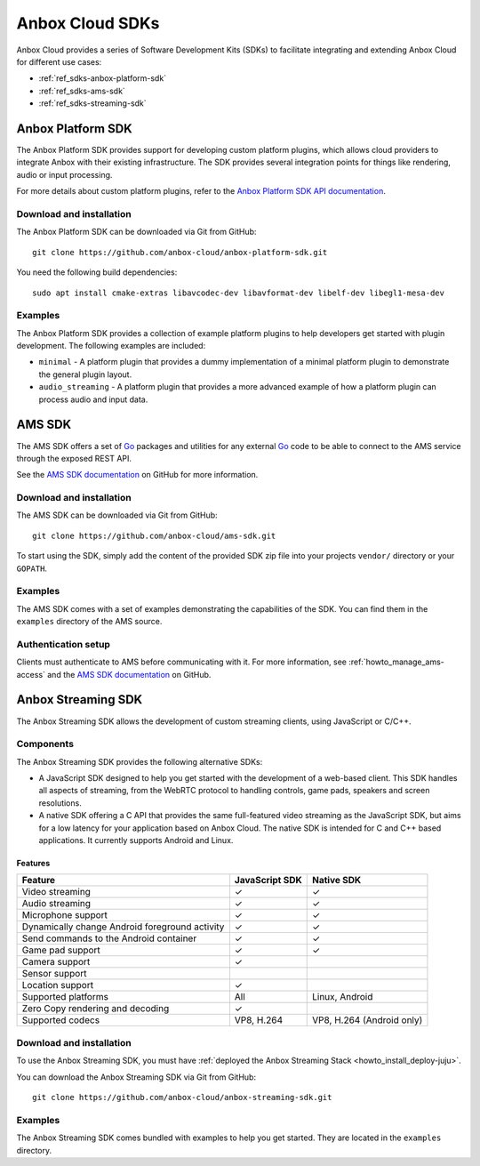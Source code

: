 .. _ref_sdks:

================
Anbox Cloud SDKs
================

Anbox Cloud provides a series of Software Development Kits (SDKs) to
facilitate integrating and extending Anbox Cloud for different use
cases:

-  :ref:`ref_sdks-anbox-platform-sdk`
-  :ref:`ref_sdks-ams-sdk`
-  :ref:`ref_sdks-streaming-sdk`

.. _ref_sdks-anbox-platform-sdk:

Anbox Platform SDK
==================

The Anbox Platform SDK provides support for developing custom platform
plugins, which allows cloud providers to integrate Anbox with their
existing infrastructure. The SDK provides several integration points for
things like rendering, audio or input processing.

For more details about custom platform plugins, refer to the `Anbox Platform SDK API documentation <https://anbox-cloud.github.io/1.10/anbox-platform-sdk/index.html>`_.

Download and installation
-------------------------

The Anbox Platform SDK can be downloaded via Git from GitHub:

::

   git clone https://github.com/anbox-cloud/anbox-platform-sdk.git

You need the following build dependencies:

::

   sudo apt install cmake-extras libavcodec-dev libavformat-dev libelf-dev libegl1-mesa-dev

Examples
--------

The Anbox Platform SDK provides a collection of example platform plugins
to help developers get started with plugin development. The following
examples are included:

-  ``minimal`` - A platform plugin that provides a dummy implementation
   of a minimal platform plugin to demonstrate the general plugin
   layout.
-  ``audio_streaming`` - A platform plugin that provides a more advanced
   example of how a platform plugin can process audio and input data.

.. _ref_sdks-ams-sdk:

AMS SDK
=======

The AMS SDK offers a set of `Go <https://golang.org/>`_ packages and
utilities for any external `Go <https://golang.org/>`_ code to be able
to connect to the AMS service through the exposed REST API.

See the `AMS SDK documentation <https://github.com/anbox-cloud/ams-sdk>`_ on GitHub for
more information.

.. _download-and-installation-1:

Download and installation
-------------------------

The AMS SDK can be downloaded via Git from GitHub:

::

   git clone https://github.com/anbox-cloud/ams-sdk.git

To start using the SDK, simply add the content of the provided SDK zip
file into your projects ``vendor/`` directory or your ``GOPATH``.

.. _examples-1:

Examples
--------

The AMS SDK comes with a set of examples demonstrating the capabilities
of the SDK. You can find them in the ``examples`` directory of the AMS
source.

Authentication setup
--------------------

Clients must authenticate to AMS before communicating with it. For more
information, see :ref:`howto_manage_ams-access`
and the `AMS SDK documentation <https://github.com/anbox-cloud/ams-sdk>`_ on GitHub.

.. _ref_sdks-streaming-sdk:

Anbox Streaming SDK
===================

The Anbox Streaming SDK allows the development of custom streaming
clients, using JavaScript or C/C++.

Components
----------

The Anbox Streaming SDK provides the following alternative SDKs:

-  A JavaScript SDK designed to help you get started with the
   development of a web-based client. This SDK handles all aspects of
   streaming, from the WebRTC protocol to handling controls, game pads,
   speakers and screen resolutions.
-  A native SDK offering a C API that provides the same full-featured
   video streaming as the JavaScript SDK, but aims for a low latency for
   your application based on Anbox Cloud. The native SDK is intended for
   C and C++ based applications. It currently supports Android and
   Linux.

Features
~~~~~~~~


.. list-table::
   :header-rows: 1

   * - Feature
     - JavaScript SDK
     - Native SDK
   * - Video streaming
     - ✓
     - ✓
   * - Audio streaming
     - ✓
     - ✓
   * - Microphone support
     - ✓
     - ✓
   * - Dynamically change Android foreground activity
     - ✓
     - ✓
   * - Send commands to the Android container
     - ✓
     - ✓
   * - Game pad support
     - ✓
     - ✓
   * - Camera support
     - ✓
     -
   * - Sensor support
     -
     -
   * - Location support
     - ✓
     -
   * - Supported platforms
     - All
     - Linux, Android
   * - Zero Copy rendering and decoding
     - ✓
     -
   * - Supported codecs
     - VP8, H.264
     - VP8, H.264 (Android only)


.. _download-and-installation-2:

Download and installation
-------------------------

To use the Anbox Streaming SDK, you must have :ref:`deployed the Anbox Streaming Stack <howto_install_deploy-juju>`.

You can download the Anbox Streaming SDK via Git from GitHub:

::

   git clone https://github.com/anbox-cloud/anbox-streaming-sdk.git

.. _examples-2:

Examples
--------

The Anbox Streaming SDK comes bundled with examples to help you get
started. They are located in the ``examples`` directory.
